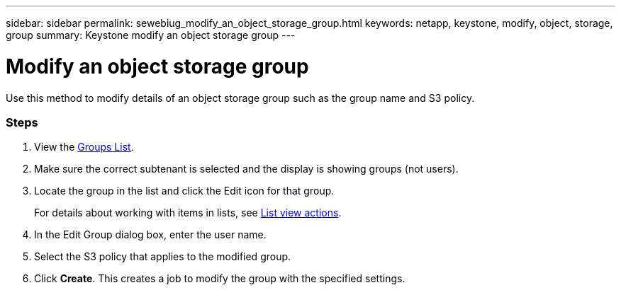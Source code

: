 ---
sidebar: sidebar
permalink: sewebiug_modify_an_object_storage_group.html
keywords: netapp, keystone, modify, object, storage, group
summary: Keystone modify an object storage group
---

= Modify an object storage group
:hardbreaks:
:nofooter:
:icons: font
:linkattrs:
:imagesdir: ./media/

//
// This file was created with NDAC Version 2.0 (August 17, 2020)
//
// 2020-10-20 10:59:39.763445
//

[.lead]
Use this method to modify details of an object storage group such as the group name and S3 policy.

=== Steps

. View the link:sewebiug_view_host_groups.html#view-host-groups[Groups List].
. Make sure the correct subtenant is selected and the display is showing groups (not users).
. Locate the group in the list and click the Edit icon for that group.
+
For details about working with items in lists, see link:sewebiug_netapp_service_engine_web_interface_overview.html#list-view[List view actions].

. In the Edit Group dialog box, enter the user name.
. Select the S3 policy that applies to the modified group.
. Click *Create*. This creates a job to modify the group with the specified settings.
